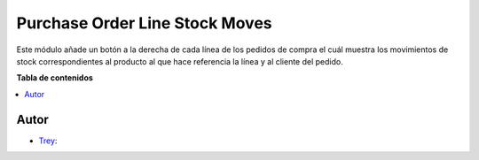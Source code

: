 ===============================
Purchase Order Line Stock Moves
===============================

.. |badge1| image:: https://img.shields.io/badge/licence-AGPL--3-blue.png
    :target: http://www.gnu.org/licenses/agpl-3.0-standalone.html
    :alt: License: AGPL-3

|badge1|

Este módulo añade un botón a la derecha de cada línea de los pedidos de compra
el cuál muestra los movimientos de stock correspondientes al producto al que
hace referencia la línea y al cliente del pedido.

**Tabla de contenidos**

.. contents::
   :local:


Autor
~~~~~

* `Trey <https://www.trey.es>`__:
